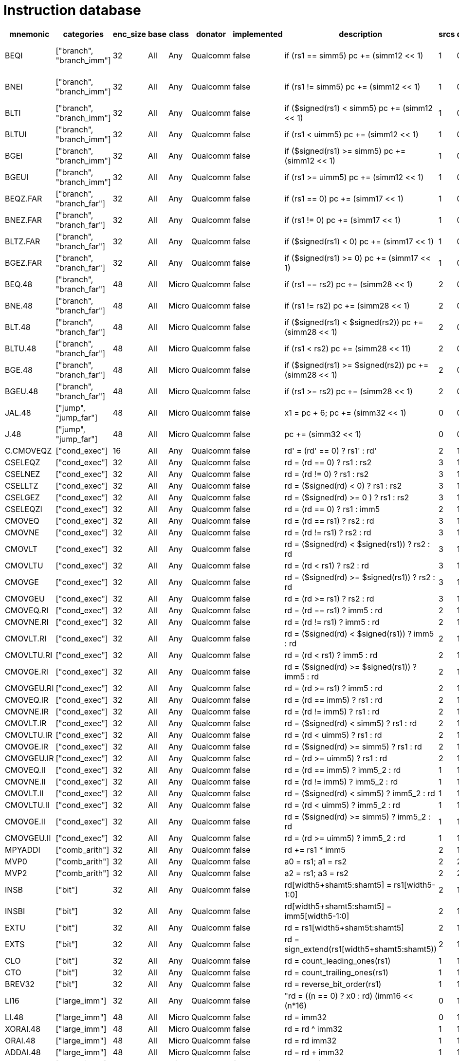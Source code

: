 = Instruction database

|===
| mnemonic | categories | enc_size | base | class | donator | implemented | description | srcs | dsts | free_bits | notes

| BEQI | ["branch", "branch_imm"] | 32 | All | Any | Qualcomm | false | if (rs1 == simm5) pc += (simm12 << 1) | 1 | 0 | 22 | Close to XCVbi cv.beqimm https://github.com/openhwgroup/cv32e40p/blob/62bec66b36182215e18c9cf10f723567e23878e9/docs/source/instruction_set_extensions.rst#immediate-branching-operations
| BNEI | ["branch", "branch_imm"] | 32 | All | Any | Qualcomm | false | if (rs1 != simm5) pc += (simm12 << 1) | 1 | 0 | 22 | Close to XCVbi cv.bneqimm https://github.com/openhwgroup/cv32e40p/blob/62bec66b36182215e18c9cf10f723567e23878e9/docs/source/instruction_set_extensions.rst#immediate-branching-operations
| BLTI | ["branch", "branch_imm"] | 32 | All | Any | Qualcomm | false | if ($signed(rs1) < simm5) pc += (simm12 << 1) | 1 | 0 | 22 | 
| BLTUI | ["branch", "branch_imm"] | 32 | All | Any | Qualcomm | false | if (rs1 < uimm5) pc += (simm12 << 1) | 1 | 0 | 22 | 
| BGEI | ["branch", "branch_imm"] | 32 | All | Any | Qualcomm | false | if ($signed(rs1) >= simm5) pc += (simm12 << 1) | 1 | 0 | 22 | 
| BGEUI | ["branch", "branch_imm"] | 32 | All | Any | Qualcomm | false | if (rs1 >= uimm5) pc += (simm12 << 1) | 1 | 0 | 22 | 
| BEQZ.FAR | ["branch", "branch_far"] | 32 | All | Any | Qualcomm | false | if (rs1 == 0) pc += (simm17 << 1) | 1 | 0 | 22 | Reach +- 128KB (32x)
| BNEZ.FAR | ["branch", "branch_far"] | 32 | All | Any | Qualcomm | false | if (rs1 != 0) pc += (simm17 << 1) | 1 | 0 | 22 | Reach +- 128KB (32x)
| BLTZ.FAR | ["branch", "branch_far"] | 32 | All | Any | Qualcomm | false | if ($signed(rs1) < 0) pc += (simm17 << 1) | 1 | 0 | 22 | Reach +- 128KB (32x)
| BGEZ.FAR | ["branch", "branch_far"] | 32 | All | Any | Qualcomm | false | if ($signed(rs1) >= 0) pc += (simm17 << 1) | 1 | 0 | 22 | Reach +- 128KB (32x)
| BEQ.48 | ["branch", "branch_far"] | 48 | All | Micro | Qualcomm | false | if (rs1 == rs2) pc += (simm28 << 1) | 2 | 0 | 38 | Reach +- 256MB
| BNE.48 | ["branch", "branch_far"] | 48 | All | Micro | Qualcomm | false | if (rs1 != rs2) pc += (simm28 << 1) | 2 | 0 | 38 | Reach +- 256MB
| BLT.48 | ["branch", "branch_far"] | 48 | All | Micro | Qualcomm | false | if ($signed(rs1) < $signed(rs2)) pc += (simm28 << 1) | 2 | 0 | 38 | Reach +- 256MB
| BLTU.48 | ["branch", "branch_far"] | 48 | All | Micro | Qualcomm | false | if (rs1 < rs2) pc += (simm28 << 11) | 2 | 0 | 38 | Reach +- 256MB
| BGE.48 | ["branch", "branch_far"] | 48 | All | Micro | Qualcomm | false | if ($signed(rs1) >= $signed(rs2)) pc += (simm28 << 1) | 2 | 0 | 38 | Reach +- 256MB
| BGEU.48 | ["branch", "branch_far"] | 48 | All | Micro | Qualcomm | false | if (rs1 >= rs2) pc += (simm28 << 1) | 2 | 0 | 38 | Reach +- 256MB
| JAL.48 | ["jump", "jump_far"] | 48 | All | Micro | Qualcomm | false | x1 = pc + 6; pc += (simm32 << 1) | 0 | 0 | 38 | Reach +- 4GB
| J.48 | ["jump", "jump_far"] | 48 | All | Micro | Qualcomm | false | pc += (simm32 << 1) | 0 | 0 | 38 | Reach +- 4GB
| C.CMOVEQZ | ["cond_exec"] | 16 | All | Any | Qualcomm | false | rd' = (rd' == 0) ? rs1' : rd' | 2 | 1 | 6 | 
| CSELEQZ | ["cond_exec"] | 32 | All | Any | Qualcomm | false | rd = (rd == 0) ? rs1 : rs2 | 3 | 1 | 15 | 
| CSELNEZ | ["cond_exec"] | 32 | All | Any | Qualcomm | false | rd = (rd != 0) ? rs1 : rs2 | 3 | 1 | 15 | 
| CSELLTZ | ["cond_exec"] | 32 | All | Any | Qualcomm | false | rd = ($signed(rd) < 0) ? rs1 : rs2 | 3 | 1 | 15 | 
| CSELGEZ | ["cond_exec"] | 32 | All | Any | Qualcomm | false | rd = ($signed(rd) >= 0 ) ? rs1 : rs2 | 3 | 1 | 15 | 
| CSELEQZI | ["cond_exec"] | 32 | All | Any | Qualcomm | false | rd = (rd == 0) ? rs1 : imm5 | 2 | 1 | 15 | 
| CMOVEQ | ["cond_exec"] | 32 | All | Any | Qualcomm | false | rd = (rd == rs1) ? rs2 : rd | 3 | 1 | 15 | 
| CMOVNE | ["cond_exec"] | 32 | All | Any | Qualcomm | false | rd = (rd != rs1) ? rs2 : rd | 3 | 1 | 15 | 
| CMOVLT | ["cond_exec"] | 32 | All | Any | Qualcomm | false | rd = ($signed(rd) < $signed(rs1)) ? rs2 : rd | 3 | 1 | 15 | 
| CMOVLTU | ["cond_exec"] | 32 | All | Any | Qualcomm | false | rd = (rd < rs1) ? rs2 : rd | 3 | 1 | 15 | 
| CMOVGE | ["cond_exec"] | 32 | All | Any | Qualcomm | false | rd = ($signed(rd) >= $signed(rs1)) ? rs2 : rd | 3 | 1 | 15 | 
| CMOVGEU | ["cond_exec"] | 32 | All | Any | Qualcomm | false | rd = (rd >= rs1) ? rs2 : rd | 3 | 1 | 15 | 
| CMOVEQ.RI | ["cond_exec"] | 32 | All | Any | Qualcomm | false | rd = (rd == rs1) ? imm5 : rd | 2 | 1 | 15 | 
| CMOVNE.RI | ["cond_exec"] | 32 | All | Any | Qualcomm | false | rd = (rd != rs1) ? imm5 : rd | 2 | 1 | 15 | 
| CMOVLT.RI | ["cond_exec"] | 32 | All | Any | Qualcomm | false | rd = ($signed(rd) < $signed(rs1)) ? imm5 : rd | 2 | 1 | 15 | 
| CMOVLTU.RI | ["cond_exec"] | 32 | All | Any | Qualcomm | false | rd = (rd < rs1) ? imm5 : rd | 2 | 1 | 15 | 
| CMOVGE.RI | ["cond_exec"] | 32 | All | Any | Qualcomm | false | rd = ($signed(rd) >= $signed(rs1)) ? imm5 : rd | 2 | 1 | 15 | 
| CMOVGEU.RI | ["cond_exec"] | 32 | All | Any | Qualcomm | false | rd = (rd >= rs1) ? imm5 : rd | 2 | 1 | 15 | 
| CMOVEQ.IR | ["cond_exec"] | 32 | All | Any | Qualcomm | false | rd = (rd == imm5) ? rs1 : rd | 2 | 1 | 15 | 
| CMOVNE.IR | ["cond_exec"] | 32 | All | Any | Qualcomm | false | rd = (rd != imm5) ? rs1 : rd | 2 | 1 | 15 | 
| CMOVLT.IR | ["cond_exec"] | 32 | All | Any | Qualcomm | false | rd = ($signed(rd) < simm5) ? rs1 : rd | 2 | 1 | 15 | 
| CMOVLTU.IR | ["cond_exec"] | 32 | All | Any | Qualcomm | false | rd = (rd < uimm5) ? rs1 : rd | 2 | 1 | 15 | 
| CMOVGE.IR | ["cond_exec"] | 32 | All | Any | Qualcomm | false | rd = ($signed(rd) >= simm5) ? rs1 : rd | 2 | 1 | 15 | 
| CMOVGEU.IR | ["cond_exec"] | 32 | All | Any | Qualcomm | false | rd = (rd >= uimm5) ? rs1 : rd | 2 | 1 | 15 | 
| CMOVEQ.II | ["cond_exec"] | 32 | All | Any | Qualcomm | false | rd = (rd == imm5) ? imm5_2 : rd | 1 | 1 | 15 | 
| CMOVNE.II | ["cond_exec"] | 32 | All | Any | Qualcomm | false | rd = (rd != imm5) ? imm5_2 : rd | 1 | 1 | 15 | 
| CMOVLT.II | ["cond_exec"] | 32 | All | Any | Qualcomm | false | rd = ($signed(rd) < simm5) ? imm5_2 : rd | 1 | 1 | 15 | 
| CMOVLTU.II | ["cond_exec"] | 32 | All | Any | Qualcomm | false | rd = (rd < uimm5) ? imm5_2 : rd | 1 | 1 | 15 | 
| CMOVGE.II | ["cond_exec"] | 32 | All | Any | Qualcomm | false | rd = ($signed(rd) >= simm5) ? imm5_2 : rd | 1 | 1 | 15 | 
| CMOVGEU.II | ["cond_exec"] | 32 | All | Any | Qualcomm | false | rd = (rd >= uimm5) ? imm5_2 : rd | 1 | 1 | 15 | 
| MPYADDI | ["comb_arith"] | 32 | All | Any | Qualcomm | false | rd += rs1 * imm5 | 2 | 1 | 15 | Already in PackedSIMD extension
| MVP0 | ["comb_arith"] | 32 | All | Any | Qualcomm | false | a0 = rs1; a1 = rs2 | 2 | 2 | 10 | Similar instruction in Zc*
| MVP2 | ["comb_arith"] | 32 | All | Any | Qualcomm | false | a2 = rs1; a3 = rs2 | 2 | 2 | 10 | Similar instruction in Zc*
| INSB | ["bit"] | 32 | All | Any | Qualcomm | false | rd[width5+shamt5:shamt5] = rs1[width5-1:0] | 2 | 1 | 20 | 
| INSBI | ["bit"] | 32 | All | Any | Qualcomm | false | rd[width5+shamt5:shamt5] = imm5[width5-1:0] | 2 | 1 | 20 | 
| EXTU | ["bit"] | 32 | All | Any | Qualcomm | false | rd = rs1[width5+sham5t:shamt5] | 2 | 1 | 20 | 
| EXTS | ["bit"] | 32 | All | Any | Qualcomm | false | rd = sign_extend(rs1[width5+shamt5:shamt5)) | 2 | 1 | 20 | 
| CLO | ["bit"] | 32 | All | Any | Qualcomm | false | rd = count_leading_ones(rs1) | 1 | 1 | 10 | 
| CTO | ["bit"] | 32 | All | Any | Qualcomm | false | rd = count_trailing_ones(rs1) | 1 | 1 | 10 | 
| BREV32 | ["bit"] | 32 | All | Any | Qualcomm | false | rd = reverse_bit_order(rs1) | 1 | 1 | 10 | Already in PackedSIMD extension
| LI16 | ["large_imm"] | 32 | All | Any | Qualcomm | false | "rd = ((n == 0) ? x0 : rd)  (imm16 << (n*16) | 0 | 1 | 1 | 64
| LI.48 | ["large_imm"] | 48 | All | Micro | Qualcomm | false | rd = imm32 | 0 | 1 | 32 | 
| XORAI.48 | ["large_imm"] | 48 | All | Micro | Qualcomm | false | rd = rd ^ imm32 | 1 | 1 | 37 | 
| ORAI.48 | ["large_imm"] | 48 | All | Micro | Qualcomm | false | rd = rd  imm32 | 1 | 1 | 37 | 
| ADDAI.48 | ["large_imm"] | 48 | All | Micro | Qualcomm | false | rd = rd + imm32 | 1 | 1 | 37 | 
| ANDAI.48 | ["large_imm"] | 48 | All | Micro | Qualcomm | false | rd = rd & imm32 | 1 | 1 | 37 | 
| XORI.48 | ["large_imm"] | 48 | All | Micro | Qualcomm | false | rd = rs1 ^ imm26 | 1 | 1 | 36 | 
| ORI.48 | ["large_imm"] | 48 | All | Micro | Qualcomm | false | rd = rs1  imm26 | 1 | 1 | 36 | 
| ADDI.48 | ["large_imm"] | 48 | All | Micro | Qualcomm | false | rd = rs1 + imm26 | 1 | 1 | 36 | 
| ANDI.48 | ["large_imm"] | 48 | All | Micro | Qualcomm | false | rd = rs1 & imm26 | 1 | 1 | 36 | 
|===
